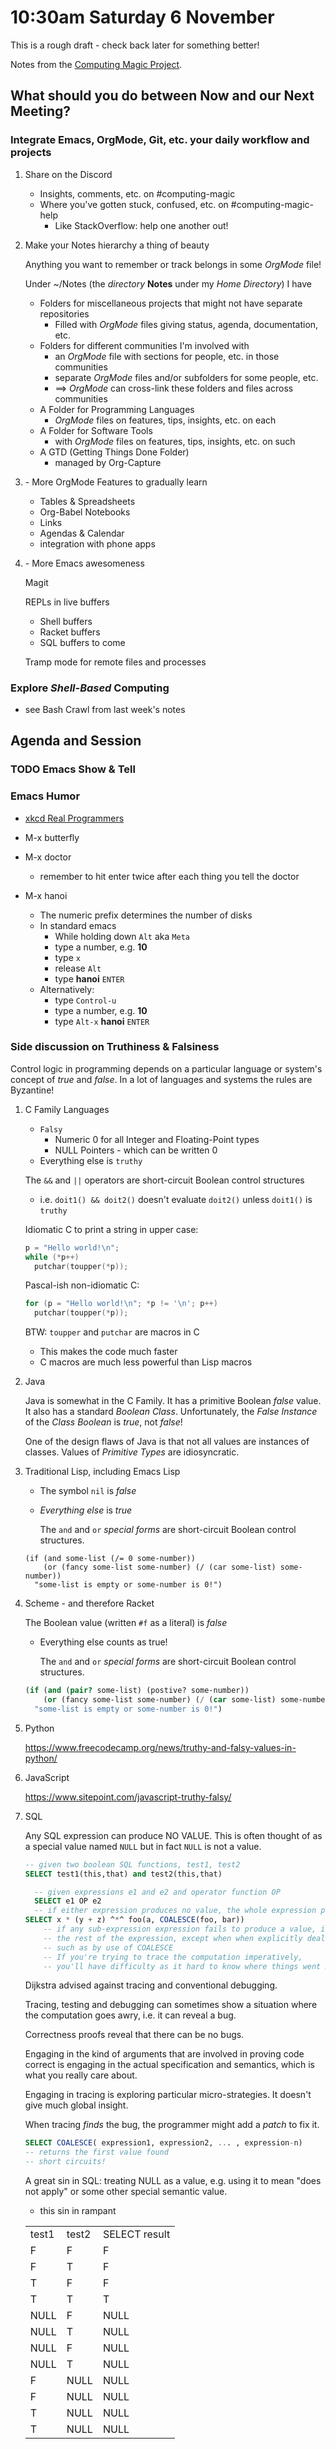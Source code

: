 * 10:30am Saturday 6 November 

This is a rough draft - check back later for something better!

Notes from the [[https://github.com/GregDavidson/computing-magic][Computing Magic Project]].

** What should you do between Now and our Next Meeting?

*** Integrate Emacs, OrgMode, Git, etc. your daily workflow and projects

**** Share on the Discord
     - Insights, comments, etc. on #computing-magic
     - Where you've gotten stuck, confused, etc. on #computing-magic-help
           - Like StackOverflow: help one another out!
 
**** Make your Notes hierarchy a thing of beauty

Anything you want to remember or track belongs in some /OrgMode/ file!
 
Under ~/Notes (the /directory/ *Notes* under my /Home Directory/) I have
- Folders for miscellaneous projects that might not have separate repositories
      - Filled with /OrgMode/ files giving status, agenda, documentation, etc.
- Folders for different communities I'm involved with
      - an /OrgMode/ file with sections for people, etc. in those communities
      - separate /OrgMode/ files and/or subfolders for some people, etc.
      - ==> /OrgMode/ can cross-link these folders and files across communities
- A Folder for Programming Languages
      - /OrgMode/ files on features, tips, insights, etc. on each
- A Folder for Software Tools
      - with /OrgMode/ files on features, tips, insights, etc. on such
- A GTD (Getting Things Done Folder)            
      - managed by Org-Capture
 
**** - More OrgMode Features to gradually learn

- Tables & Spreadsheets
- Org-Babel Notebooks
- Links
- Agendas & Calendar
- integration with phone apps

**** - More Emacs awesomeness
     
Magit

REPLs in live buffers
    - Shell buffers
    - Racket buffers
    - SQL buffers to come
      
Tramp mode for remote files and processes
    
*** Explore /Shell-Based/ Computing
      - see Bash Crawl from last week's notes

** Agenda and Session

*** TODO Emacs Show & Tell 

*** Emacs Humor
    
- [[https://xkcd.com/378/][xkcd Real Programmers]]
- M-x butterfly
 
- M-x doctor
      - remember to hit enter twice after each thing you tell the doctor

- M-x hanoi
      - The numeric prefix determines the number of disks
      - In standard emacs
            - While holding down =Alt= aka =Meta=
            - type a number, e.g. *10*
            - type =x=
            - release =Alt=
            - type *hanoi* =ENTER=
      - Alternatively:
            - type =Control-u=
            - type a number, e.g. *10*
            - type =Alt-x= *hanoi* =ENTER=
              
*** Side discussion on Truthiness & Falsiness   

Control logic in programming depends on a particular language or system's
concept of /true/ and /false/. In a lot of languages and systems the rules are
Byzantine!
    
**** C Family Languages

- =Falsy=
     - Numeric 0 for all Integer and Floating-Point types
     - NULL Pointers - which can be written 0
- Everything else is =truthy=

The =&&= and =||= operators are short-circuit Boolean control structures
- i.e. =doit1() && doit2()= doesn't evaluate =doit2()= unless =doit1()= is =truthy=

Idiomatic C to print a string in upper case:
#+begin_src C
  p = "Hello world!\n";
  while (*p++)
    putchar(toupper(*p));
#+end_src

Pascal-ish non-idiomatic C:
#+begin_src C
    for (p = "Hello world!\n"; *p != '\n'; p++)
      putchar(toupper(*p));
#+end_src

BTW: =toupper= and =putchar= are macros in C
    - This makes the code much faster
    - C macros are much less powerful than Lisp macros

**** Java
 
Java is somewhat in the C Family. It has a primitive Boolean /false/ value. It
also has a standard /Boolean Class/. Unfortunately, the /False Instance/ of the
/Class Boolean/ is /true/, not /false/!

One of the design flaws of Java is that not all values are instances of classes.
Values of /Primitive Types/ are idiosyncratic.
     
**** Traditional Lisp, including Emacs Lisp

- The symbol =nil= is /false/
- /Everything else/ is /true/

 The =and= and =or= /special forms/ are short-circuit Boolean control structures.
 
#+begin_src elisp
  (if (and some-list (/= 0 some-number))
      (or (fancy some-list some-number) (/ (car some-list) some-number))
    "some-list is empty or some-number is 0!")
#+end_src

**** Scheme - and therefore Racket

The Boolean value (written =#f= as a literal) is /false/
- Everything else counts as true!

 The =and= and =or= /special forms/ are short-circuit Boolean control structures.

#+begin_src scheme
  (if (and (pair? some-list) (postive? some-number))
      (or (fancy some-list some-number) (/ (car some-list) some-number))
    "some-list is empty or some-number is 0!")
#+end_src

**** Python
     
https://www.freecodecamp.org/news/truthy-and-falsy-values-in-python/

**** JavaScript

https://www.sitepoint.com/javascript-truthy-falsy/
     
**** SQL

Any SQL expression can produce NO VALUE. This is often thought of as a special
value named =NULL= but in fact =NULL= is not a value.

#+begin_src sql
  -- given two boolean SQL functions, test1, test2
  SELECT test1(this,that) and test2(this,that)
#+end_src

#+begin_src sql
    -- given expressions e1 and e2 and operator function OP
    SELECT e1 OP e2
    -- if either expression produces no value, the whole expression produces no value
  SELECT x * (y + z) ^*^ foo(a, COALESCE(foo, bar))           
      -- if any sub-expression expression fails to produce a value, it contaminates
      -- the rest of the expression, except when when explicitly dealing with -it
      -- such as by use of COALESCE
      -- If you're trying to trace the computation imperatively,
      -- you'll have difficulty as it hard to know where things went NULL!
#+end_src

Dijkstra advised against tracing and conventional debugging.

Tracing, testing and debugging can sometimes show a situation where the
computation goes awry, i.e. it can reveal a bug.

Correctness proofs reveal that there can be no bugs.

Engaging in the kind of arguments that are involved in proving code correct is
engaging in the actual specification and semantics, which is what you really
care about.

Engaging in tracing is exploring particular micro-strategies.  It doesn't give
much global insight.

When tracing /finds/ the bug, the programmer might add a /patch/ to fix it.

#+begin_src sql
  SELECT COALESCE( expression1, expression2, ... , expression-n)
  -- returns the first value found
  -- short circuits!
#+end_src

A great sin in SQL: treating NULL as a value,
e.g. using it to mean "does not apply" or some other special semantic value.
- this sin in rampant

| test1 | test2 | SELECT result |
| F     | F     | F             |
| F     | T     | F             |
| T     | F     | F             |
| T     | T     | T             |
| NULL | F     | NULL         |
| NULL | T     | NULL         |
| NULL | F     | NULL         |
| NULL | T     | NULL         |
| F     | NULL | NULL         |
| F     | NULL | NULL         |
| T     | NULL | NULL         |
| T     | NULL | NULL         |
** Announcement

Please join us tomorrow for our next discussion of Computing Magic. We will be beginning the transition from DrRacket to a more sophisticated development environment!
- Saturday 6 November 2021, 10:30am US Pacific Time
- https://us02web.zoom.us/j/810472918
- password: abundance

** Raw Miscellaneous Notes

